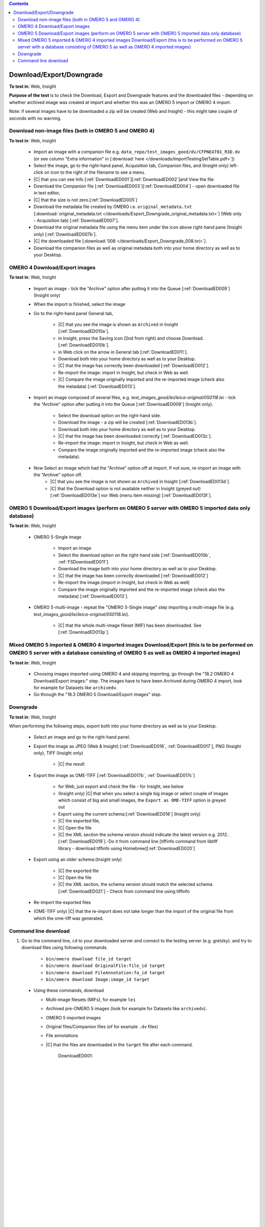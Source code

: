 .. contents::
   :depth: 2


##############################################
Download/Export/Downgrade
##############################################




**To test in**: Web, Insight

**Purpose of the test** is to check the Download, Export and Downgrade features and the downloaded files - depending on whether archived image was created at import and whether this was an OMERO 5 import or OMERO 4 import.

Note: if several images have to be downloaded a zip will be created (Web and Insight) - this might take couple of seconds with no warning.



Download non-image files (both in OMERO 5 and OMERO 4)
============================================================

**To test in**: Web, Insight

    - Import an image with a companion file e.g. ``data_repo/test_images_good/dv/CFPNEAT01_R3D.dv`` (or see column "Extra information" in [:download:`here </downloads/ImportTestingSetTable.pdf>`])

    - Select the image, go to the right-hand panel, Acquisition tab, Companion files, and (Insight only) left-click on icon to the right of the filename to see a menu.

    - |C| that you can see Info [:ref:`DownloadED001`][:ref:`DownloadED002`]and View the file 

    - Download the Companion file [:ref:`DownloadED003`][:ref:`DownloadED004`] - open downloaded file in text editor,
    - |C| that the size is not zero.[:ref:`DownloadED005`]

    - Download the metadata file created by OMERO i.e. ``original_metadata.txt`` [:download:`original_metadata.txt </downloads/Export_Downgrade_original_metadata.txt>`] (Web only - Acquisition tab) [:ref:`DownloadED007`].

    - Download the original metadata file using the menu item under the icon above right-hand pane (Insight only) [:ref:`DownloadED007b`].

    - |C| the downloaded file [:download:`008 </downloads/Export_Downgrade_008.txt>`].

    - Download the companion files as well as original metadata both into your home directory as well as to your Desktop.


OMERO 4 Download/Export images
============================================================

**To test in**: Web, Insight

    - Import an image - tick the "Archive" option after putting it into the Queue [:ref:`DownloadED009`] (Insight only)

    - When the import is finished, select the image

    - Go to the right-hand panel General tab,

         - |C| that you see the image is shown as ``Archived`` in Insight [:ref:`DownloadED010a`].
         - in Insight, press the Saving icon (2nd from right) and choose Download.[:ref:`DownloadED010b`].
         - in Web click on the arrow in General tab [:ref:`DownloadED011`].
         - Download both into your home directory as well as to your Desktop.
         - |C| that the image has correctly been downloaded [:ref:`DownloadED012`].
         - Re-import the image: import in Insight, but check in Web as well.
         - |C| Compare the image originally imported and the re-imported image (check also the metadata) [:ref:`DownloadED013`].

    - Import an image composed of several files, e.g. `test_images_good/lei/leica-original/050118.lei` - tick the "Archive" option after putting it into the Queue [:ref:`DownloadED009`] (Insight only).

         - Select the download option on the right-hand side.
         - Download the image - a zip will be created [:ref:`DownloadED013b`].
         - Download both into your home directory as well as to your Desktop.
         - |C| that the image has been downloaded correctly [:ref:`DownloadED013c`].
         - Re-import the image: import in Insight, but check in Web as well.
         - Compare the image originally imported and the re-imported image (check also the metadata).


    - Now Select an image which had the "Archive" option off at import. If not sure, re-import an image with the "Archive" option off.
         - |C| that you see the image is not shown as ``Archived`` in Insight [:ref:`DownloadED013d`].
         - |C| that the Download option is not available neither in Insight (greyed out) [:ref:`DownloadED013e`] nor Web (menu item missing) [:ref:`DownloadED013f`].


OMERO 5 Download/Export images (perform on OMERO 5 server with OMERO 5 imported data only database)
========================================================================================================================

**To test in**: Web, Insight

    - OMERO 5-Single image

         - Import an image
         - Select the download option on the right-hand side [:ref:`DownloadED010b`, :ref:`FSDownloadED011`]
         - Download the image both into your home directory as well as to your Desktop.
         - |C| that the image has been correctly downloaded [:ref:`DownloadED012`]
         - Re-import the image.(import in Insight, but check in Web as well)
         - Compare the image originally imported and the re-imported image (check also the metadata) [:ref:`DownloadED013`].

    - OMERO 5-multi-image - repeat the "OMERO 5-Single image" step importing a multi-image file (e.g. `test_images_good/lei/leica-original/050118.lei`).
        
         - |C| that the whole multi-image fileset (MIF) has been downloaded. See [:ref:`DownloadED013p`]. 



Mixed OMERO 5 imported & OMERO 4 imported images Download/Export (this is to be performed on OMERO 5 server with a database consisting of OMERO 5 as well as OMERO 4 imported images)
===============================================================================================================================================================================================================

**To test in**: Web, Insight

         - Choosing images imported using OMERO 4 and skipping importing, go through
           the "18.2 OMERO 4 Download/Export images:" step. The images have to have
           been Archived during OMERO 4 import, look for example for Datasets like
           ``archivedv``.
         - Go through the "18.3 OMERO 5 Download/Export images" step.



Downgrade
============================================================

**To test in**: Web, Insight

When performing the following steps, export both into your home directory as well as to your Desktop.

    - Select an image and go to the right-hand panel.
    - Export the image as JPEG (Web & Insight) [:ref:`DownloadED016`, :ref:`DownloadED017`], PNG (Insight only), TIFF (Insight only) 

         - |C| the result

    - Export the image as OME-TIFF [:ref:`DownloadED017b`, :ref:`DownloadED017c`]

         - for Web, just export and check the file - for Insight, see below
         - (Insight only) |C| that when you select a single big image or select couple of images which consist of big and small images, the ``Export as OME-TIFF`` option is greyed out
         - Export using the current schema:[:ref:`DownloadED018`] (Insight only)

         - |C| the exported file,
         - |C| Open the file
         - |C| the XML section the schema version should indicate the latest version e.g. 2012..[:ref:`DownloadED019`].-Do it from command line [tiffinfo command from libtiff library - download tiffinfo using Homebrew][:ref:`DownloadED020`]

    - Export using an older schema:(Insight only)

         - |C| the exported file
         - |C| Open the file
         - |C| the XML section, the schema version should match the selected schema.[:ref:`DownloadED021`] - Check from command line using tiffinfo
    - Re-Import the exported files
    - (OME-TIFF only) |C| that the re-import does not take longer than the import of the original file from which the ome-tiff was generated.



Command line download
============================================================

#. Go to the command line, ``cd`` to your downloaded server and connect to the testing server (e.g. gretzky). and try to download files using following commands.

    - ``bin/omero download file_id target``
    - ``bin/omero download OriginalFile:file_id target``
    - ``bin/omero download FileAnnotation:fa_id target``
    - ``bin/omero download Image:image_id target``

  - Using these commands, download

    - Multi-image filesets (MIFs), for example ``lei``
    - Archived pre-OMERO 5 images (look for example for Datasets like ``archivedv``).
    - OMERO 5 imported images
    - Original files/Companion files (of for example ``.dv`` files)
    - File annotations 
    - |C| that the files are downloaded in the ``target`` file after each command.



	.. _DownloadED001:
	.. figure:: /images/testing_scenarios/DownloadExportDowngrade/001.png
	   :align: center

	   DownloadED001: 


	|
	|
	|
	|
	|
	|
	|
	|
	|
	|
	|
	|
	|
	|
	|
	|
	|
	|
	|
	|
	|
	|
	|
	|
	|
	|
	|
	|


	.. _DownloadED002:
	.. figure:: /images/testing_scenarios/DownloadExportDowngrade/002.png
	   :align: center

	   DownloadED002:


	|
	|
	|
	|
	|
	|
	|
	|
	|
	|
	|
	|
	|
	|
	|
	|
	|
	|
	|
	|
	|
	|
	|
	|
	|
	|
	|
	|


	.. _DownloadED003:
	.. figure:: /images/testing_scenarios/DownloadExportDowngrade/003.png
	   :align: center
	   :width: 100%

	   DownloadED003


	|
	|
	|
	|
	|
	|
	|
	|
	|
	|
	|
	|
	|
	|
	|
	|
	|
	|
	|
	|
	|
	|
	|
	|
	|
	|
	|
	|


	.. _DownloadED004:
	.. figure:: /images/testing_scenarios/DownloadExportDowngrade/004.png
	   :align: center

	   DownloadED004


	|
	|
	|
	|
	|
	|
	|
	|
	|
	|
	|
	|
	|
	|
	|
	|
	|
	|
	|
	|
	|
	|
	|
	|
	|
	|
	|
	|


	.. _DownloadED005:
	.. figure:: /images/testing_scenarios/DownloadExportDowngrade/005.png
	   :align: center

	   DownloadED005


	|
	|
	|
	|
	|
	|
	|
	|
	|
	|
	|
	|
	|
	|
	|
	|
	|
	|
	|
	|
	|
	|
	|
	|
	|
	|
	|
	|
	|
	|
	|
	|
	|
	|
	|
	|
	|
	|
	|
	|
	|
	|
	|
	|


	.. _DownloadED007:
	.. figure:: /images/testing_scenarios/DownloadExportDowngrade/007.png
	   :align: center

	   DownloadED007:


	|
	|
	|
	|
	|
	|
	|
	|
	|
	|
	|
	|
	|
	|
	|
	|
	|
	|
	|
	|
	|
	|
	|
	|
	|
	|
	|
	|
	|


	.. _DownloadED007b:
	.. figure:: /images/testing_scenarios/DownloadExportDowngrade/007b.png
	   :align: center

	   DownloadED007b:


	|
	|
	|
	|
	|
	|
	|
	|
	|
	|
	|
	|
	|
	|
	|
	|
	|
	|
	|
	|
	|
	|
	|
	|
	|
	|
	|


	.. _DownloadED009:
	.. figure:: /images/testing_scenarios/DownloadExportDowngrade/009.png
	   :align: center

	   DownloadED009: 


	|
	|
	|
	|
	|
	|
	|
	|
	|
	|
	|
	|
	|
	|
	|
	|
	|
	|
	|
	|
	|
	|
	|
	|
	|
	|
	|
	|


	.. _DownloadED010:
	.. figure:: /images/testing_scenarios/DownloadExportDowngrade/010.png
	   :align: center

	   DownloadED010:


	|
	|
	|
	|
	|
	|
	|
	|
	|
	|
	|
	|
	|
	|
	|
	|
	|
	|
	|
	|
	|
	|
	|
	|
	|
	|
	|
	|
	|


	.. _DownloadED010a:
	.. figure:: /images/testing_scenarios/DownloadExportDowngrade/010a.png
	   :align: center

	   DownloadED010a:


	|
	|
	|
	|
	|
	|
	|
	|
	|
	|
	|
	|
	|
	|
	|
	|
	|
	|
	|
	|
	|
	|
	|
	|
	|
	|
	|
	|


	.. _DownloadED010b:
	.. figure:: /images/testing_scenarios/DownloadExportDowngrade/010b.png
	   :align: center

	   DownloadED010b:


	|
	|
	|
	|
	|
	|
	|
	|
	|
	|
	|
	|
	|
	|
	|
	|
	|
	|
	|
	|
	|
	|
	|
	|
	|
	|
	|


	.. _DownloadED011:
	.. figure:: /images/testing_scenarios/DownloadExportDowngrade/011.png
	   :align: center

	   DownloadED011


	|
	|
	|
	|
	|
	|
	|
	|
	|
	|
	|
	|
	|
	|
	|
	|
	|
	|
	|
	|
	|
	|
	|
	|
	|
	|
	|
	|
	|
	|
	|
	|
	|


	.. _FSDownloadED011:
	.. figure:: /images/testing_scenarios/DownloadExportDowngrade/FS011.png
	   :align: center

	   FSDownloadED011


	|
	|
	|
	|
	|
	|
	|
	|
	|
	|
	|
	|
	|
	|
	|
	|
	|
	|
	|
	|
	|
	|
	|
	|
	|
	|
	|


	.. _DownloadED012:
	.. figure:: /images/testing_scenarios/DownloadExportDowngrade/012.png
	   :align: center

	   DownloadED012


	|
	|
	|
	|
	|
	|
	|
	|
	|
	|
	|
	|
	|
	|
	|
	|
	|
	|
	|
	|
	|
	|
	|
	|
	|
	|
	|
	|


	.. _DownloadED013:
	.. figure:: /images/testing_scenarios/DownloadExportDowngrade/013.png
	   :align: center

	   DownloadED013


	|
	|
	|
	|
	|
	|
	|
	|
	|
	|
	|
	|
	|
	|
	|
	|
	|
	|
	|
	|
	|
	|
	|
	|
	|
	|
	|
	|
	|


	.. _DownloadED013b:
	.. figure:: /images/testing_scenarios/DownloadExportDowngrade/013b.png
	   :align: center

	   DownloadED013b


	|
	|
	|
	|
	|
	|
	|
	|
	|
	|
	|
	|
	|
	|
	|
	|
	|
	|
	|
	|
	|
	|
	|
	|
	|
	|
	|
	|
	|


	.. _DownloadED013c:
	.. figure:: /images/testing_scenarios/DownloadExportDowngrade/013c.png
	   :align: center

	   the screenshot shows the expected situation after 1st image of the 56 images of the ``050118.lei`` set was selected & downloaded


	|
	|
	|
	|
	|
	|
	|
	|
	|
	|
	|
	|
	|
	|
	|
	|
	|
	|
	|
	|
	|
	|
	|
	|
	|
	|
	|
	|
	|


	.. _DownloadED013d:
	.. figure:: /images/testing_scenarios/DownloadExportDowngrade/013d.png
	   :align: center

	   DownloadED013d


	|
	|
	|
	|
	|
	|
	|
	|
	|
	|
	|
	|
	|
	|
	|
	|
	|
	|
	|
	|
	|
	|
	|
	|
	|
	|
	|
	|
	|


	.. _DownloadED013e:
	.. figure:: /images/testing_scenarios/DownloadExportDowngrade/013e.png
	   :align: center

	   DownloadED013e


	|
	|
	|
	|
	|
	|
	|
	|
	|
	|
	|
	|
	|
	|
	|
	|
	|
	|
	|
	|
	|
	|
	|
	|
	|
	|
	|
	|	
	|


	.. _DownloadED013f:
	.. figure:: /images/testing_scenarios/DownloadExportDowngrade/013f.png
	   :align: center

	   DownloadED013f


	|
	|
	|
	|
	|
	|
	|
	|
	|
	|
	|
	|
	|
	|
	|
	|
	|
	|
	|
	|
	|
	|
	|
	|
	|
	|
	|
	|
	|	
	|


	.. _DownloadED013p:
	.. figure:: /images/testing_scenarios/DownloadExportDowngrade/013p.png
	   :align: center

	   example of `test_images_good/lei/leica-original/050118.lei` when 1st image only was selected.


	|
	|
	|
	|
	|
	|
	|
	|
	|
	|
	|
	|
	|
	|
	|
	|
	|
	|
	|
	|
	|


	.. _DownloadED014:
	.. figure:: /images/testing_scenarios/DownloadExportDowngrade/014.png
	   :align: center

	   DownloadED014: 


	|
	|
	|
	|
	|
	|
	|
	|
	|
	|
	|
	|
	|
	|
	|
	|
	|
	|
	|
	|
	|
	|
	|
	|
	|
	|
	|
	|


	.. _DownloadED015:
	.. figure:: /images/testing_scenarios/DownloadExportDowngrade/015.png
	   :align: center

	   DownloadED015:


	|
	|
	|
	|
	|
	|
	|
	|
	|
	|
	|
	|
	|
	|
	|
	|
	|
	|
	|
	|
	|
	|
	|
	|
	|
	|
	|
	|


	.. _DownloadED016:
	.. figure:: /images/testing_scenarios/DownloadExportDowngrade/016.png
	   :align: center

	   DownloadED016


	|
	|
	|
	|
	|
	|
	|
	|
	|
	|
	|
	|
	|
	|
	|
	|
	|
	|
	|
	|
	|
	|
	|
	|
	|
	|
	|
	|


	.. _DownloadED017:
	.. figure:: /images/testing_scenarios/DownloadExportDowngrade/017.png
	   :align: center

	   DownloadED017: 


	|
	|
	|
	|
	|
	|
	|
	|
	|
	|
	|
	|
	|
	|
	|
	|
	|
	|
	|
	|
	|
	|
	|
	|
	|
	|
	|
	|
	|


	.. _DownloadED017b:
	.. figure:: /images/testing_scenarios/DownloadExportDowngrade/017b.png
	   :align: center

	   DownloadED017b: 


	|
	|
	|
	|
	|
	|
	|
	|
	|
	|
	|
	|
	|
	|
	|
	|
	|
	|
	|
	|
	|
	|
	|
	|
	|
	|
	|
	|
	|


	.. _DownloadED017c:
	.. figure:: /images/testing_scenarios/DownloadExportDowngrade/017c.png
	   :align: center

	   DownloadED017c: 


	|
	|
	|
	|
	|
	|
	|
	|
	|
	|
	|
	|
	|
	|
	|
	|
	|
	|
	|
	|
	|
	|
	|
	|
	|
	|
	|
	|

	.. _DownloadED018:
	.. figure:: /images/testing_scenarios/DownloadExportDowngrade/018.png
	   :align: center

	   DownloadED018:


	|
	|
	|
	|
	|
	|
	|
	|
	|
	|
	|
	|
	|
	|
	|
	|
	|
	|
	|
	|
	|
	|
	|
	|
	|
	|
	|
	|


	.. _DownloadED019:
	.. figure:: /images/testing_scenarios/DownloadExportDowngrade/019.png
	   :align: center
	   :width: 100%

	   DownloadED019


	|
	|
	|
	|
	|
	|
	|
	|
	|
	|
	|
	|
	|
	|
	|
	|
	|
	|
	|
	|
	|
	|
	|
	|
	|
	|
	|
	|


	.. _DownloadED020:
	.. figure:: /images/testing_scenarios/DownloadExportDowngrade/020.png
	   :align: center

	   DownloadED020


	|
	|
	|
	|
	|
	|
	|
	|
	|
	|
	|
	|
	|
	|
	|
	|
	|
	|
	|
	|
	|
	|
	|
	|
	|
	|
	|
	|


	.. _DownloadED021:
	.. figure:: /images/testing_scenarios/DownloadExportDowngrade/021.png
	   :align: center
	   :width: 110%

	   DownloadED021
	
	
	|
	|
	|
	|
	|
	|
	|
	|
	|
	|
	|
	|
	|
	|
	|
	|
	|
	|
	|
	|
	|
	|
	|
	|
	|
	|
	|
	|


